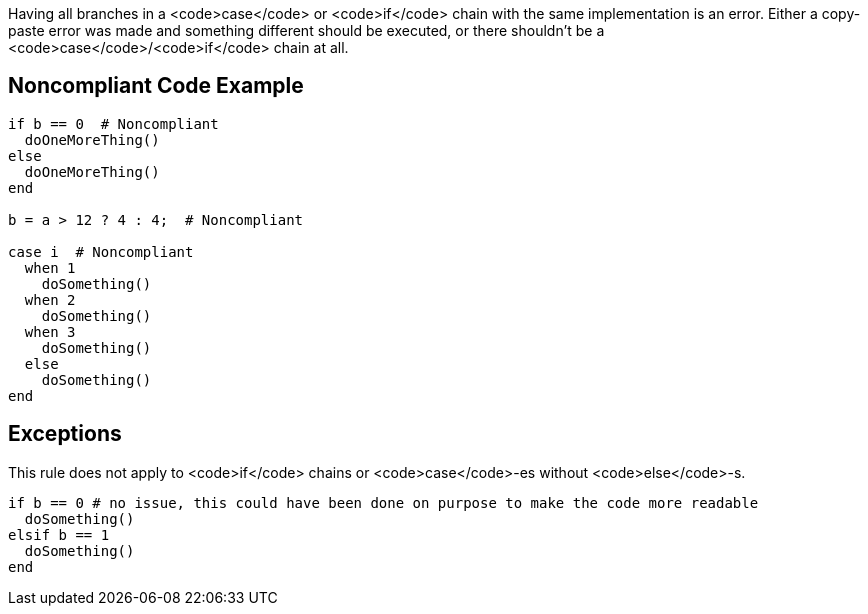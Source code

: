 Having all branches in a <code>case</code> or <code>if</code> chain with the same implementation is an error. Either a copy-paste error was made and something different should be executed, or there shouldn't be a <code>case</code>/<code>if</code> chain at all.

== Noncompliant Code Example

----
if b == 0  # Noncompliant
  doOneMoreThing()
else
  doOneMoreThing()
end

b = a > 12 ? 4 : 4;  # Noncompliant

case i  # Noncompliant
  when 1
    doSomething()
  when 2
    doSomething()
  when 3
    doSomething()
  else 
    doSomething()
end
----

== Exceptions

This rule does not apply to <code>if</code> chains or  <code>case</code>-es without <code>else</code>-s.

----
if b == 0 # no issue, this could have been done on purpose to make the code more readable
  doSomething()
elsif b == 1
  doSomething()
end
----
